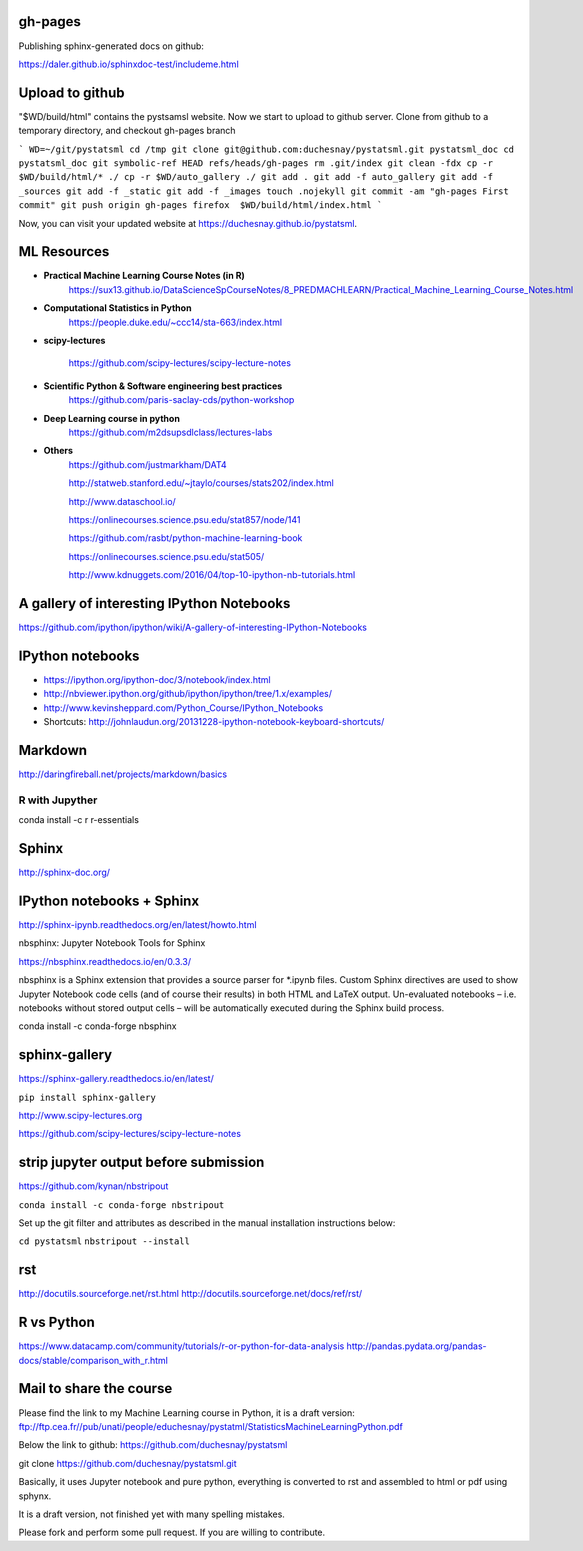 gh-pages
--------
Publishing sphinx-generated docs on github:

https://daler.github.io/sphinxdoc-test/includeme.html



Upload to github
----------------


"$WD/build/html" contains the pystsamsl website. Now we start to upload to github server. Clone from github to a temporary directory, and checkout gh-pages branch

```
WD=~/git/pystatsml
cd /tmp
git clone git@github.com:duchesnay/pystatsml.git pystatsml_doc
cd pystatsml_doc
git symbolic-ref HEAD refs/heads/gh-pages
rm .git/index
git clean -fdx
cp -r $WD/build/html/* ./
cp -r $WD/auto_gallery ./
git add .
git add -f auto_gallery
git add -f _sources
git add -f _static
git add -f _images
touch .nojekyll
git commit -am "gh-pages First commit"
git push origin gh-pages
firefox  $WD/build/html/index.html
```

Now, you can visit your updated website at https://duchesnay.github.io/pystatsml.


ML Resources
------------

- **Practical Machine Learning Course Notes (in R)**
    https://sux13.github.io/DataScienceSpCourseNotes/8_PREDMACHLEARN/Practical_Machine_Learning_Course_Notes.html

- **Computational Statistics in Python**
    https://people.duke.edu/~ccc14/sta-663/index.html

- **scipy-lectures**

    https://github.com/scipy-lectures/scipy-lecture-notes

- **Scientific Python & Software engineering best practices**
    https://github.com/paris-saclay-cds/python-workshop

- **Deep Learning course in python**
    https://github.com/m2dsupsdlclass/lectures-labs

- **Others**
    https://github.com/justmarkham/DAT4

    http://statweb.stanford.edu/~jtaylo/courses/stats202/index.html

    http://www.dataschool.io/

    https://onlinecourses.science.psu.edu/stat857/node/141

    https://github.com/rasbt/python-machine-learning-book

    https://onlinecourses.science.psu.edu/stat505/

    http://www.kdnuggets.com/2016/04/top-10-ipython-nb-tutorials.html


A gallery of interesting IPython Notebooks
------------------------------------------

https://github.com/ipython/ipython/wiki/A-gallery-of-interesting-IPython-Notebooks

IPython notebooks
-----------------

- https://ipython.org/ipython-doc/3/notebook/index.html

- http://nbviewer.ipython.org/github/ipython/ipython/tree/1.x/examples/

- http://www.kevinsheppard.com/Python_Course/IPython_Notebooks

- Shortcuts: http://johnlaudun.org/20131228-ipython-notebook-keyboard-shortcuts/

Markdown
--------
http://daringfireball.net/projects/markdown/basics

R with Jupyther
~~~~~~~~~~~~~~~

conda install -c r r-essentials

Sphinx
------

http://sphinx-doc.org/

IPython notebooks + Sphinx
--------------------------

http://sphinx-ipynb.readthedocs.org/en/latest/howto.html


nbsphinx: Jupyter Notebook Tools for Sphinx

https://nbsphinx.readthedocs.io/en/0.3.3/

nbsphinx is a Sphinx extension that provides a source parser for *.ipynb files. Custom Sphinx directives are used to show Jupyter Notebook code cells (and of course their results) in both HTML and LaTeX output. Un-evaluated notebooks – i.e. notebooks without stored output cells – will be automatically executed during the Sphinx build process.

conda install -c conda-forge nbsphinx

sphinx-gallery
--------------

https://sphinx-gallery.readthedocs.io/en/latest/

``pip install sphinx-gallery``

http://www.scipy-lectures.org

https://github.com/scipy-lectures/scipy-lecture-notes

strip jupyter output before submission
--------------------------------------

https://github.com/kynan/nbstripout

``conda install -c conda-forge nbstripout``

Set up the git filter and attributes as described in the manual installation instructions below:

``cd pystatsml``
``nbstripout --install``


rst
---

http://docutils.sourceforge.net/rst.html
http://docutils.sourceforge.net/docs/ref/rst/



R vs Python
-----------

https://www.datacamp.com/community/tutorials/r-or-python-for-data-analysis
http://pandas.pydata.org/pandas-docs/stable/comparison_with_r.html

Mail to share the course
------------------------

Please find the link to my Machine Learning course in Python, it is a draft version:
ftp://ftp.cea.fr//pub/unati/people/educhesnay/pystatml/StatisticsMachineLearningPython.pdf

Below the link to github:
https://github.com/duchesnay/pystatsml


git clone https://github.com/duchesnay/pystatsml.git


Basically, it uses Jupyter notebook and pure python, everything is converted to rst and assembled to html or pdf using sphynx.

It is a draft version, not finished yet with many spelling mistakes.

Please fork and perform some pull request. If you are willing to contribute.



